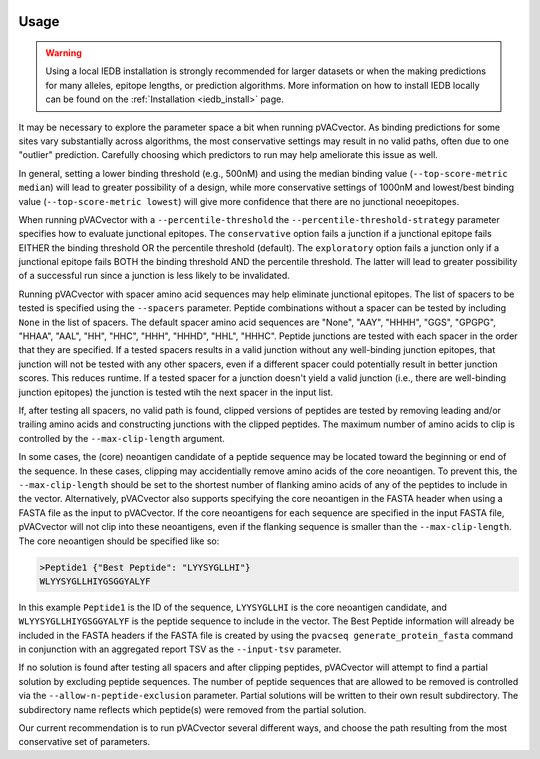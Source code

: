 .. image:: ../images/pVACvector_logo_trans-bg_sm_v4b.png
    :align: right
    :alt: pVACvector logo

.. _pvacvector_run:

Usage
====================================

.. warning::
   Using a local IEDB installation is strongly recommended for larger datasets
   or when the making predictions for many alleles, epitope lengths, or
   prediction algorithms. More information on how to install IEDB locally can
   be found on the :ref:`Installation <iedb_install>` page.

It may be necessary to explore the parameter space a bit when running pVACvector.
As binding predictions for some sites vary substantially across algorithms, the
most conservative settings may result in no valid paths, often due to one
"outlier" prediction. Carefully choosing which predictors to run may help
ameliorate this issue as well.

In general, setting a lower binding threshold (e.g., 500nM) and using the median
binding value (``--top-score-metric median``) will lead to greater possibility
of a design, while more conservative settings of 1000nM and lowest/best binding
value (``--top-score-metric lowest``) will give more confidence that there are
no junctional neoepitopes.

When running pVACvector with a ``--percentile-threshold`` the ``--percentile-threshold-strategy``
parameter specifies how to evaluate junctional epitopes. The ``conservative``
option fails a junction if a junctional epitope fails EITHER the binding threshold
OR the percentile threshold (default). The ``exploratory`` option fails a junction
only if a junctional epitope fails BOTH the binding threshold AND the percentile threshold.
The latter will lead to greater possibility of a successful run since a
junction is less likely to be invalidated.

Running pVACvector with spacer amino acid sequences may help eliminate junctional
epitopes. The list of spacers to be tested is specified using the ``--spacers``
parameter. Peptide combinations without a spacer can be tested by including
``None`` in the list of spacers. The default spacer amino acid sequences are
"None", "AAY", "HHHH", "GGS", "GPGPG", "HHAA", "AAL", "HH", "HHC", "HHH", "HHHD",
"HHL", "HHHC". Peptide junctions are tested with each spacer in the order that
they are specified. If a tested spacers results in a valid junction without any
well-binding junction epitopes, that junction will not be tested with any
other spacers, even if a different spacer could potentially result in better
junction scores. This reduces runtime. If a tested spacer for a junction doesn't
yield a valid junction (i.e., there are well-binding junction epitopes) the junction
is tested wtih the next spacer in the input list.

If, after testing all spacers, no valid path is found, clipped versions of
peptides are tested by removing leading and/or trailing amino acids and
constructing junctions with the clipped peptides. The maximum number of amino
acids to clip is controlled by the ``--max-clip-length`` argument.

In some cases, the (core) neoantigen candidate of a peptide sequence may be located
toward the beginning or end of the sequence. In these cases, clipping may
accidentially remove amino acids of the core neoantigen. To prevent this, the
``--max-clip-length`` should be set to the shortest number of flanking amino
acids of any of the peptides to include in the vector. Alternatively, pVACvector also
supports specifying the core neoantigen in the FASTA header when using a FASTA
file as the input to pVACvector. If the core neoantigens for each sequence are specified in the
input FASTA file, pVACvector will not clip into these neoantigens, even if the
flanking sequence is smaller than the ``--max-clip-length``. The core neoantigen should
be specified like so:

.. code-block:: none

    >Peptide1 {"Best Peptide": "LYYSYGLLHI"}
    WLYYSYGLLHIYGSGGYALYF

In this example ``Peptide1`` is the ID of the sequence, ``LYYSYGLLHI`` is
the core neoantigen candidate, and ``WLYYSYGLLHIYGSGGYALYF`` is the peptide
sequence to include in the vector. The Best Peptide information will already
be included in the FASTA headers if the FASTA file is created by using the ``pvacseq
generate_protein_fasta`` command in conjunction with an aggregated report TSV
as the ``--input-tsv`` parameter.

If no solution is found after testing all spacers and after clipping peptides, pVACvector
will attempt to find a partial solution by excluding peptide sequences. The
number of peptide sequences that are allowed to be removed is controlled via
the ``--allow-n-peptide-exclusion`` parameter. Partial solutions will be
written to their own result subdirectory. The subdirectory name reflects which
peptide(s) were removed from the partial solution.

Our current recommendation is to run pVACvector several different ways, and
choose the path resulting from the most conservative set of parameters.

.. program-output:: pvacvector run -h

.. .. argparse::
        :module: tools.pvacvector.run
        :func: define_parser
        :prog: pvacvector run
